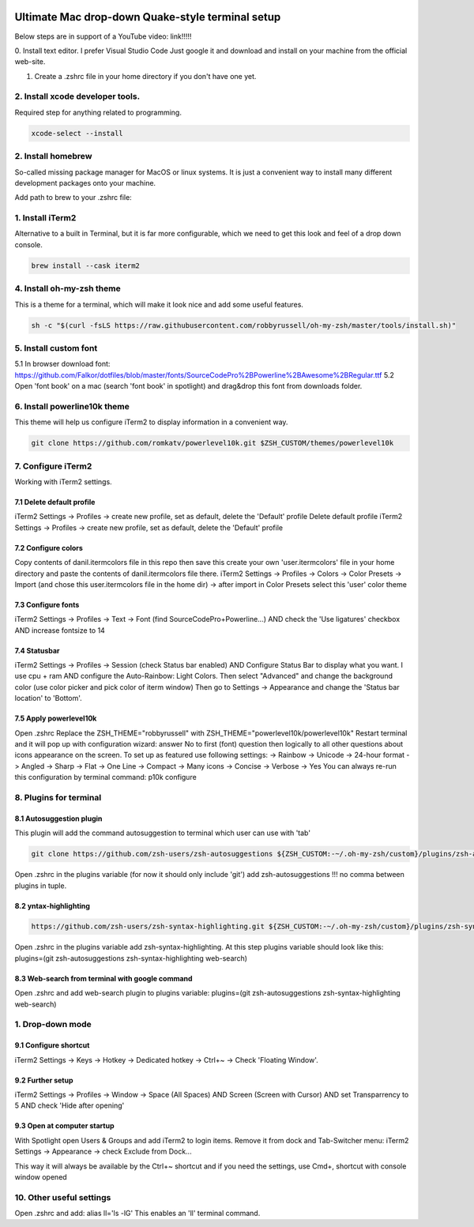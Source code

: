 .. image:: thumbnail.png

Ultimate Mac drop-down Quake-style terminal setup
=================================================
Below steps are in support of a YouTube video: link!!!!!

0. Install text editor. I prefer Visual Studio Code
Just google it and download and install on your machine from the official web-site.

1. Create a .zshrc file in your home directory if you don't have one yet.

2. Install xcode developer tools.
----------------------------------
Required step for anything related to programming.

.. code-block::

    xcode-select --install
       
2. Install homebrew
-------------------
So-called missing package manager for MacOS or linux systems. It is just a convenient way to install many different development packages onto your machine.

.. code-block::
    caption: For ARM macs
    cd ~/Downloads
    mkdir homebrew
    curl -L https://github.com/Homebrew/brew/tarball/master | tar xz --strip 1 -C homebrew
    sudo mv homebrew /opt/homebrew

.. code-block::
    caption: For intel macs
    cd ~/Downloads
    mkdir homebrew
    curl -L https://github.com/Homebrew/brew/tarball/master | tar xz --strip 1 -C homebrew
    sudo mv homebrew /usr/local/homebrew

Add path to brew to your .zshrc file: 

.. code-block::
    caption: For ARM macs
    export PATH=//homebrew/bin:$PATH

.. code-block::
    caption: For intel macs
    export PATH=/usr/local/homebrew/bin:$PATH

1. Install iTerm2
-----------------
Alternative to a built in Terminal, but it is far more configurable, which we need to get this look and feel of a drop down console.

.. code-block::

    brew install --cask iterm2

4. Install oh-my-zsh theme
--------------------------
This is a theme for a terminal, which will make it look nice and add some useful features.

.. code-block::

    sh -c "$(curl -fsLS https://raw.githubusercontent.com/robbyrussell/oh-my-zsh/master/tools/install.sh)"

5. Install custom font
----------------------
5.1 In browser download font: https://github.com/Falkor/dotfiles/blob/master/fonts/SourceCodePro%2BPowerline%2BAwesome%2BRegular.ttf
5.2 Open 'font book' on a mac (search 'font book' in spotlight) and drag&drop this font from downloads folder.

6. Install powerline10k theme
-----------------------------
This theme will help us configure iTerm2 to display information in a convenient way.

.. code-block::

    git clone https://github.com/romkatv/powerlevel10k.git $ZSH_CUSTOM/themes/powerlevel10k

7. Configure iTerm2
-------------------
Working with iTerm2 settings.

7.1 Delete default profile
~~~~~~~~~~~~~~~~~~~~~~~~~~
    
iTerm2 Settings -> Profiles -> create new profile, set as default, delete the 'Default' profile
Delete default profile
iTerm2 Settings -> Profiles -> create new profile, set as default, delete the 'Default' profile

7.2 Configure colors
~~~~~~~~~~~~~~~~~~~~

Copy contents of danil.itermcolors file in this repo then save this create your own 'user.itermcolors' file in your home directory and paste the contents of danil.itermcolors file there.
iTerm2 Settings -> Profiles -> Colors -> Color Presets -> Import (and chose this user.itermcolors file in the home dir) -> after import in Color Presets select this 'user' color theme

7.3 Configure fonts
~~~~~~~~~~~~~~~~~~~~

iTerm2 Settings -> Profiles -> Text -> Font (find SourceCodePro+Powerline...) AND check the 'Use ligatures' checkbox AND increase fontsize to 14

7.4 Statusbar
~~~~~~~~~~~~~

iTerm2 Settings -> Profiles -> Session (check Status bar enabled) AND Configure Status Bar to display what you want. I use cpu + ram AND configure the Auto-Rainbow: Light Colors. Then select "Advanced" and change the background color (use color picker and pick color of iterm window)
Then go to Settings -> Appearance and change the 'Status bar location' to 'Bottom'.

7.5 Apply powerlevel10k
~~~~~~~~~~~~~~~~~~~~~~~~

Open .zshrc
Replace the ZSH_THEME="robbyrussell" with ZSH_THEME="powerlevel10k/powerlevel10k"
Restart terminal and it will pop up with configuration wizard: answer No to first (font) question then logically to all other questions about icons appearance on the screen. To set up as featured use following settings: -> Rainbow -> Unicode -> 24-hour format -> Angled -> Sharp -> Flat -> One Line -> Compact -> Many icons -> Concise -> Verbose -> Yes
You can always re-run this configuration by terminal command: p10k configure

8. Plugins for terminal
-----------------------

8.1 Autosuggestion plugin
~~~~~~~~~~~~~~~~~~~~~~~~~
This plugin will add the command autosuggestion to terminal which user can use with 'tab'

.. code-block::

    git clone https://github.com/zsh-users/zsh-autosuggestions ${ZSH_CUSTOM:-~/.oh-my-zsh/custom}/plugins/zsh-autosuggestions

Open .zshrc in the plugins variable (for now it should only include 'git') add zsh-autosuggestions !!! no comma between plugins in tuple.

8.2 yntax-highlighting
~~~~~~~~~~~~~~~~~~~~~~

.. code-block::

    https://github.com/zsh-users/zsh-syntax-highlighting.git ${ZSH_CUSTOM:-~/.oh-my-zsh/custom}/plugins/zsh-syntax-highlighting

Open .zshrc in the plugins variable add zsh-syntax-highlighting. At this step plugins variable should look like this: plugins=(git zsh-autosuggestions zsh-syntax-highlighting web-search)

8.3 Web-search from terminal with google command
~~~~~~~~~~~~~~~~~~~~~~~~~~~~~~~~~~~~~~~~~~~~~~~~

Open .zshrc and add web-search plugin to plugins variable: plugins=(git zsh-autosuggestions zsh-syntax-highlighting web-search)

1. Drop-down mode
-----------------
9.1 Configure shortcut 
~~~~~~~~~~~~~~~~~~~~~~
iTerm2 Settings -> Keys -> Hotkey -> Dedicated hotkey -> Ctrl+~ -> Check 'Floating Window'.

9.2 Further setup
~~~~~~~~~~~~~~~~~
iTerm2 Settings -> Profiles -> Window -> Space (All Spaces) AND Screen (Screen with Cursor) AND set Transparrency to 5 AND check 'Hide after opening'

9.3 Open at computer startup
~~~~~~~~~~~~~~~~~~~~~~~~~~~~~
With Spotlight open Users & Groups and add iTerm2 to login items.
Remove it from dock and Tab-Switcher menu: iTerm2 Settings -> Appearance -> check Exclude from Dock...

This way it will always be available by the Ctrl+~ shortcut and if you need the settings, use Cmd+, shortcut with console window opened

10. Other useful settings
-------------------------
Open .zshrc and add: alias ll='ls -lG'
This enables an 'll' terminal command.

